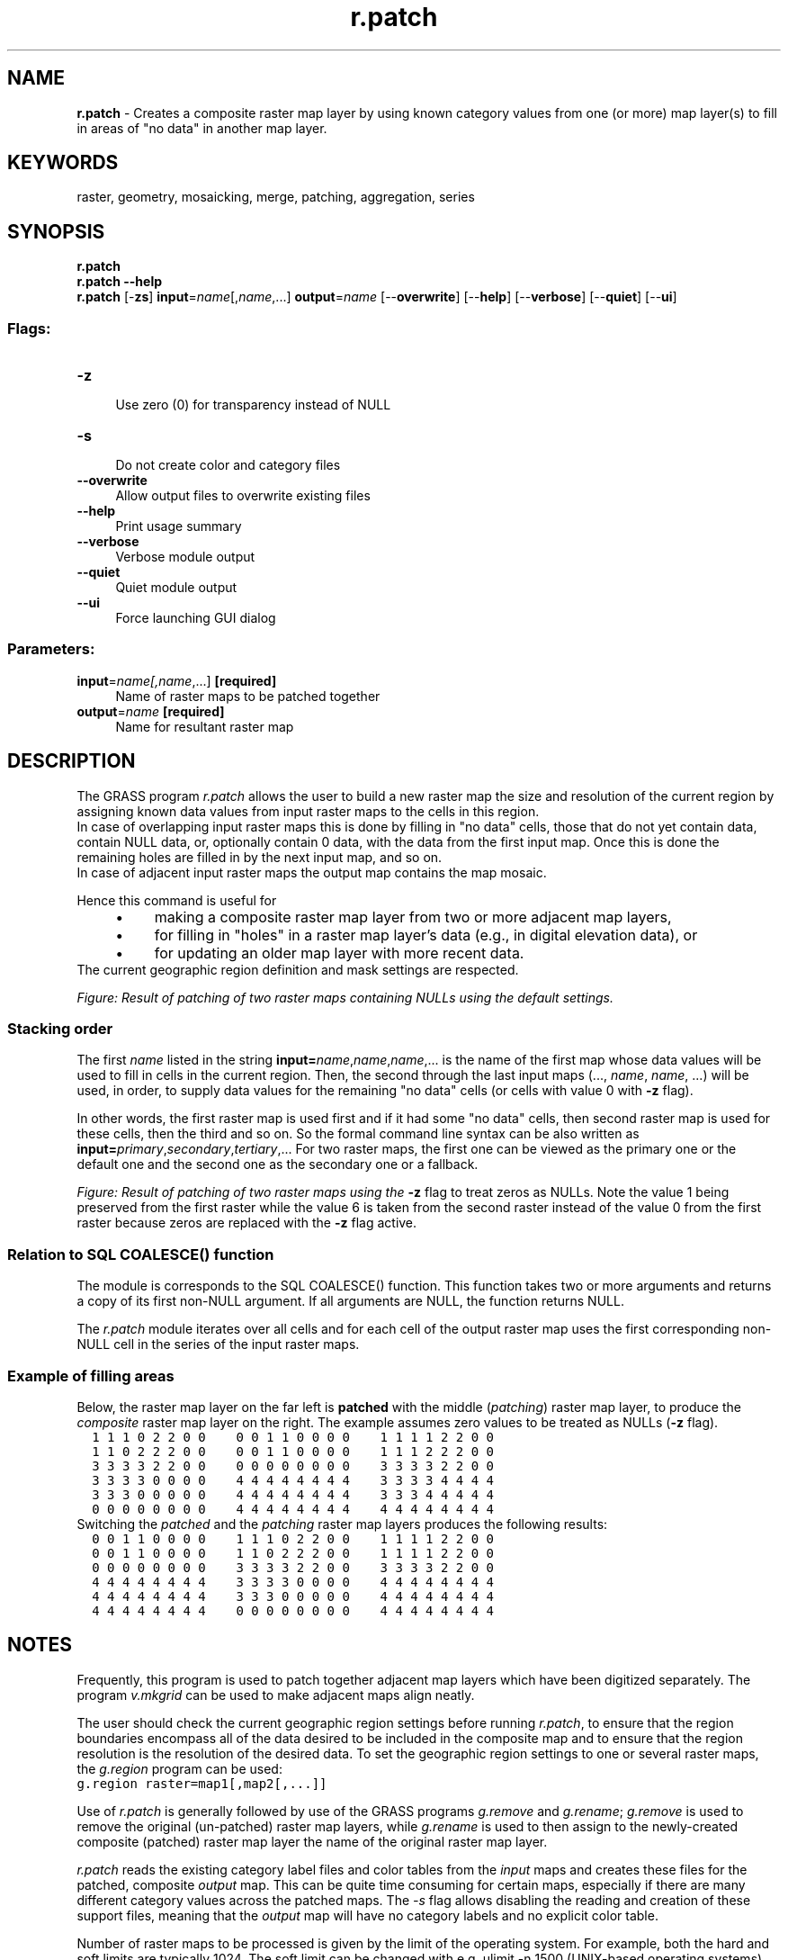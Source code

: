 .TH r.patch 1 "" "GRASS 7.8.5" "GRASS GIS User's Manual"
.SH NAME
\fI\fBr.patch\fR\fR  \- Creates a composite raster map layer by using known category values from one (or more) map layer(s) to fill in areas of \(dqno data\(dq in another map layer.
.SH KEYWORDS
raster, geometry, mosaicking, merge, patching, aggregation, series
.SH SYNOPSIS
\fBr.patch\fR
.br
\fBr.patch \-\-help\fR
.br
\fBr.patch\fR [\-\fBzs\fR] \fBinput\fR=\fIname\fR[,\fIname\fR,...] \fBoutput\fR=\fIname\fR  [\-\-\fBoverwrite\fR]  [\-\-\fBhelp\fR]  [\-\-\fBverbose\fR]  [\-\-\fBquiet\fR]  [\-\-\fBui\fR]
.SS Flags:
.IP "\fB\-z\fR" 4m
.br
Use zero (0) for transparency instead of NULL
.IP "\fB\-s\fR" 4m
.br
Do not create color and category files
.IP "\fB\-\-overwrite\fR" 4m
.br
Allow output files to overwrite existing files
.IP "\fB\-\-help\fR" 4m
.br
Print usage summary
.IP "\fB\-\-verbose\fR" 4m
.br
Verbose module output
.IP "\fB\-\-quiet\fR" 4m
.br
Quiet module output
.IP "\fB\-\-ui\fR" 4m
.br
Force launching GUI dialog
.SS Parameters:
.IP "\fBinput\fR=\fIname[,\fIname\fR,...]\fR \fB[required]\fR" 4m
.br
Name of raster maps to be patched together
.IP "\fBoutput\fR=\fIname\fR \fB[required]\fR" 4m
.br
Name for resultant raster map
.SH DESCRIPTION
The GRASS program \fIr.patch\fR allows the user to build a new
raster map the size and resolution of the current region by assigning
known data values from input raster maps to the cells in this region.
.br
In case of overlapping input raster maps this is done by filling in
\(dqno data\(dq cells, those that do not yet contain data, contain NULL data,
or, optionally contain 0 data, with the data from the first input map.
Once this is done the remaining holes are filled in by the next input map,
and so on.
.br
In case of adjacent input raster maps the output map contains the map
mosaic.
.PP
Hence this command is useful for
.RS 4n
.IP \(bu 4n
making a composite raster map layer from two or more adjacent map layers,
.IP \(bu 4n
for filling in \(dqholes\(dq in a raster map layer\(cqs data (e.g., in digital
elevation data), or
.IP \(bu 4n
for updating an older map layer with more recent data.
.RE
The current geographic region definition and mask settings are respected.
.PP
\fIFigure: Result of patching of two raster maps containing NULLs
using the default settings.\fR
.SS Stacking order
.PP
The first \fIname\fR listed in the string
\fBinput=\fR\fIname\fR,\fIname\fR,\fIname\fR,... is the name
of the first map whose data values will be used to fill in
cells in the current region.
Then, the second through the last input
maps (..., \fIname\fR, \fIname\fR, ...) will be used,
in order, to supply data values for the remaining
\(dqno data\(dq cells (or cells with value 0 with \fB\-z\fR flag).
.PP
In other words, the first raster map is used first and if it had some
\(dqno data\(dq cells, then second raster map is used for these cells, then
the third and so on.
So the formal command line syntax can be also written as
\fBinput=\fR\fIprimary\fR,\fIsecondary\fR,\fItertiary\fR,...
For two raster maps, the first one can be viewed as the primary one
or the default one and the second one as the secondary one or a fallback.
.PP
\fIFigure: Result of patching of two raster maps using the
\fB\-z\fR flag to treat zeros as NULLs. Note the value 1 being preserved
from the first raster while the value 6 is taken from the second raster
instead of the value 0 from the first raster because zeros are replaced
with the \fB\-z\fR flag active.\fR
.SS Relation to SQL COALESCE() function
The module is corresponds to the SQL COALESCE() function.
This function takes two or more arguments and returns
a copy of its first non\-NULL argument. If all arguments are NULL,
the function returns NULL.
.PP
The \fIr.patch\fR module iterates over all cells and for each cell
of the output raster map uses the first corresponding non\-NULL cell
in the series of the input raster maps.
.SS Example of filling areas
Below, the raster map layer on the far left is \fBpatched\fR
with the middle (\fIpatching\fR) raster map layer,
to produce the \fIcomposite\fR raster map layer on the right.
The example assumes zero values to be treated as NULLs (\fB\-z\fR flag).
.br
.nf
\fC
  1 1 1 0 2 2 0 0    0 0 1 1 0 0 0 0    1 1 1 1 2 2 0 0
  1 1 0 2 2 2 0 0    0 0 1 1 0 0 0 0    1 1 1 2 2 2 0 0
  3 3 3 3 2 2 0 0    0 0 0 0 0 0 0 0    3 3 3 3 2 2 0 0
  3 3 3 3 0 0 0 0    4 4 4 4 4 4 4 4    3 3 3 3 4 4 4 4
  3 3 3 0 0 0 0 0    4 4 4 4 4 4 4 4    3 3 3 4 4 4 4 4
  0 0 0 0 0 0 0 0    4 4 4 4 4 4 4 4    4 4 4 4 4 4 4 4
\fR
.fi
Switching the \fIpatched\fR and the \fIpatching\fR raster map layers
produces the following results:
.br
.nf
\fC
  0 0 1 1 0 0 0 0    1 1 1 0 2 2 0 0    1 1 1 1 2 2 0 0
  0 0 1 1 0 0 0 0    1 1 0 2 2 2 0 0    1 1 1 1 2 2 0 0
  0 0 0 0 0 0 0 0    3 3 3 3 2 2 0 0    3 3 3 3 2 2 0 0
  4 4 4 4 4 4 4 4    3 3 3 3 0 0 0 0    4 4 4 4 4 4 4 4
  4 4 4 4 4 4 4 4    3 3 3 0 0 0 0 0    4 4 4 4 4 4 4 4
  4 4 4 4 4 4 4 4    0 0 0 0 0 0 0 0    4 4 4 4 4 4 4 4
\fR
.fi
.SH NOTES
Frequently, this program is used to patch together adjacent map layers which
have been digitized separately.  The program
\fIv.mkgrid\fR can be used to make adjacent
maps align neatly.
.PP
The user should check the current geographic region settings before running
\fIr.patch\fR, to ensure that the region boundaries encompass all
of the data desired to be included in the composite map and to ensure that the
region resolution is the resolution of the desired data. To set the
geographic region settings to one or several raster maps, the \fIg.region\fR
program can be used:
.br
.nf
\fC
g.region raster=map1[,map2[,...]]
\fR
.fi
.PP
Use of \fIr.patch\fR is generally followed by use of the GRASS programs
\fIg.remove\fR and
\fIg.rename\fR;
\fIg.remove\fR is used to remove the original (un\-patched) raster map
layers, while \fIg.rename\fR is used to then assign to the newly\-created
composite (patched) raster map layer the name of the original raster map
layer.
.PP
\fIr.patch\fR reads the existing category label files and color tables
from the \fIinput\fR maps and creates these files for the patched,
composite \fIoutput\fR map.  This can be quite time consuming for
certain maps, especially if there are many different category values
across the patched maps. The \fI\-s\fR flag allows disabling the reading
and creation of these support files,  meaning that the \fIoutput\fR
map will have no category labels and no explicit color table.
.PP
Number of raster maps to be processed is given by the limit of the
operating system. For example, both the hard and soft limits are
typically 1024. The soft limit can be changed with e.g. ulimit \-n
1500 (UNIX\-based operating systems) but not higher than the hard
limit. If it is too low, you can as superuser add an entry in
.br
.nf
\fC
/etc/security/limits.conf
# <domain>      <type>  <item>         <value>
your_username  hard    nofile          1500
\fR
.fi
This would raise the hard limit to 1500 file. Be warned that more
files open need more RAM. See also the Wiki page
Hints for large raster data processing.
.PP
Operating systems usually limit the length of the command line
which limits the number of input raster maps user can pass to the module
using the option \fBinput\fR. In that case,
\fIr.series\fR can be used instead of
\fIr.patch\fR.
.SH EXAMPLES
.SS Example with three maps
The input are three maps called roads, water and forest. Primarily,
we want to use the values from roads, then from water and if no
other values are available we want to use forest.
First we set the computation region assuming that the all three maps
fully overlap and have the same resolution (so we can safely use the
just the one without further modifications of the region).
Then we perform the patching.
.br
.nf
\fC
g.region raster=roads
r.patch input=roads,water,forest output=result
\fR
.fi
.SS Map mosaic example using Bash syntax
Create a list of maps matching a pattern, extend the region to include them
all, and patch them together to create a mosaic. Overlapping maps will be
used in the order listed.
.br
.nf
\fC
MAPS=\(gag.list type=raster separator=comma pat=\(dqmap_*\(dq\(ga
g.region raster=$MAPS \-p
r.patch input=$MAPS output=maps_mosaic
\fR
.fi
.SH SEE ALSO
\fI
g.region,
g.remove,
g.rename,
r.mapcalc,
r.support,
r.series,
v.mkgrid
\fR
.PP
Hints for large raster data processing
.SH AUTHOR
Michael Shapiro,
U.S. Army Construction Engineering Research Laboratory
.br
\-z flag and performance improvement by Huidae Cho
.SH SOURCE CODE
.PP
Available at: r.patch source code (history)
.PP
Main index |
Raster index |
Topics index |
Keywords index |
Graphical index |
Full index
.PP
© 2003\-2020
GRASS Development Team,
GRASS GIS 7.8.5 Reference Manual
